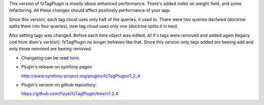 .. title: fzTagPlugin 1.2.4
.. slug: fztagplugin-1-2-4-en
.. date: 2011/01/02 20:01:52
.. tags: symfony, plugin, fzTag, php
.. link:
.. description: This version of fzTagPlugin is mostly about enhanced performance. There's added index on weight field, and some refactoring. All these changes should affect positively performance of your app.

This version of fzTagPlugin is mostly about enhanced performance.
There's added index on weight field, and some refactoring. All these
changes should affect positively performance of your app.

Since this version, each tag cloud uses only half of the queries, it
used to. There were two queries declared (doctrine splits them into four
queries), now tag cloud uses only one (doctrine splits it in two).

Also setting tags was changed. Before each time object was edited, all
it's tags were removed and added again (legacy cod from diem's version).
fzTagPlugin no longer behaves like that. Since this version only tags
added are beeing add and only those removed are beeing removed.

-  Changelog can be read
   `here <https://github.com/fizyk/fzTagPlugin/compare/1.2.3...v1.2.4>`_.
-  Plugin's release on symfony pages:

   `http://www.symfony-project.org/plugins/fzTagPlugin/1\_2\_4 <http://www.symfony-project.org/plugins/fzTagPlugin/1_2_4>`_
-  Plugin's version on github repository:

   `https://github.com/fizyk/fzTagPlugin/tree/v1.2.4 <https://github.com/fizyk/fzTagPlugin/tree/v1.2.4>`_

